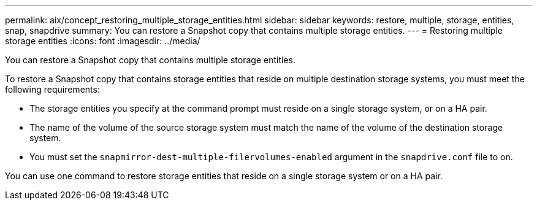 ---
permalink: aix/concept_restoring_multiple_storage_entities.html
sidebar: sidebar
keywords: restore, multiple, storage, entities, snap, snapdrive
summary: You can restore a Snapshot copy that contains multiple storage entities.
---
= Restoring multiple storage entities
:icons: font
:imagesdir: ../media/

[.lead]
You can restore a Snapshot copy that contains multiple storage entities.

To restore a Snapshot copy that contains storage entities that reside on multiple destination storage systems, you must meet the following requirements:

* The storage entities you specify at the command prompt must reside on a single storage system, or on a HA pair.
* The name of the volume of the source storage system must match the name of the volume of the destination storage system.
* You must set the `snapmirror-dest-multiple-filervolumes-enabled` argument in the `snapdrive.conf` file to on.

You can use one command to restore storage entities that reside on a single storage system or on a HA pair.
